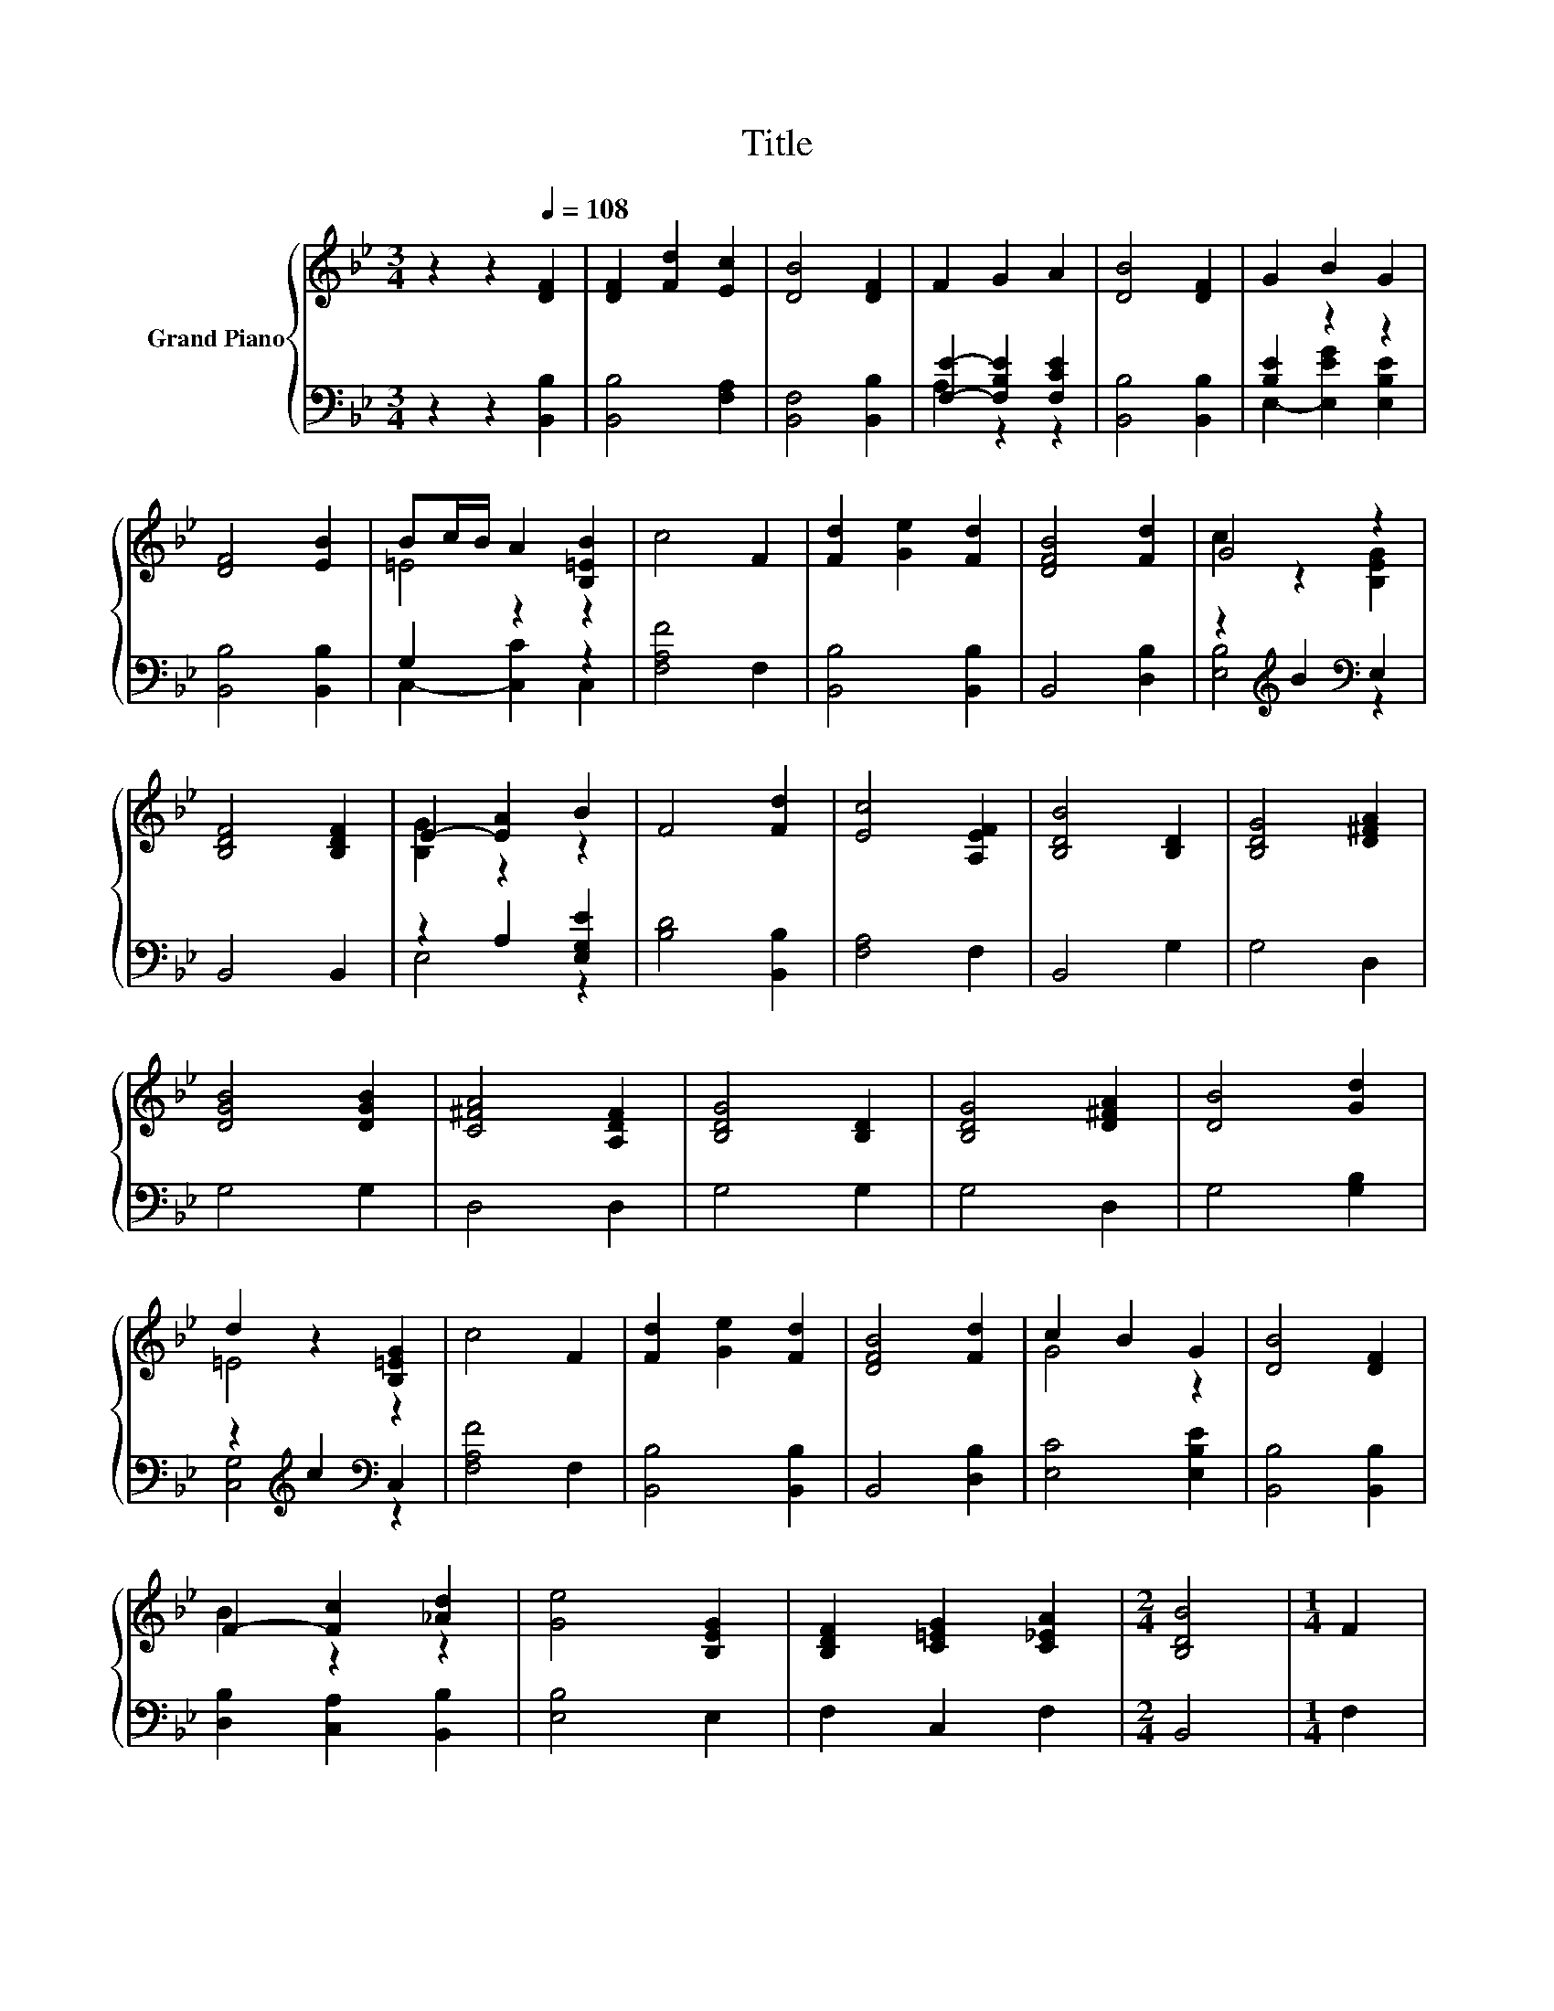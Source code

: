 X:1
T:Title
%%score { ( 1 4 ) | ( 2 3 ) }
L:1/8
M:3/4
K:Bb
V:1 treble nm="Grand Piano"
V:4 treble 
V:2 bass 
V:3 bass 
V:1
 z2 z2[Q:1/4=108] [DF]2 | [DF]2 [Fd]2 [Ec]2 | [DB]4 [DF]2 | F2 G2 A2 | [DB]4 [DF]2 | G2 B2 G2 | %6
 [DF]4 [EB]2 | Bc/B/ A2 [B,=EB]2 | c4 F2 | [Fd]2 [Ge]2 [Fd]2 | [DFB]4 [Fd]2 | G4 z2 | %12
 [B,DF]4 [B,DF]2 | E2- [EA]2 B2 | F4 [Fd]2 | [Ec]4 [A,EF]2 | [B,DB]4 [B,D]2 | [B,DG]4 [D^FA]2 | %18
 [DGB]4 [DGB]2 | [C^FA]4 [A,DF]2 | [B,DG]4 [B,D]2 | [B,DG]4 [D^FA]2 | [DB]4 [Gd]2 | %23
 d2 z2 [B,=EG]2 | c4 F2 | [Fd]2 [Ge]2 [Fd]2 | [DFB]4 [Fd]2 | c2 B2 G2 | [DB]4 [DF]2 | %29
 F2- [Fc]2 [_Ad]2 | [Ge]4 [B,EG]2 | [B,DF]2 [C=EG]2 [C_EA]2 |[M:2/4] [B,DB]4 |[M:1/4] F2 | %34
[M:3/4] F2 G2 A2 | B4 D2 | E2 D2 C2 | B,4 [B,FB]2 | c2 c2 d2 | c4 A2 | [=EB]2 [EG]2 [Ec]2 | %41
[M:2/4] [A,F]4 |[M:1/4] [B,DF]2 |[M:3/4] [B,EG]2 [B,EG]2 [D^FA]2 | B2 B2 B2 | c2 B2 c2 | %46
 [Fd]4 [Fd]2 | [Fd]2 [Fe]2 [Fd]2 |[M:7/8] [EG]2 [Gc]3 [EGc]2 |[M:3/4] [DF]2 [C=EG]2 [C_EA]2 | %50
[M:2/4] [B,DB]4 |] %51
V:2
 z2 z2 [B,,B,]2 | [B,,B,]4 [F,A,]2 | [B,,F,]4 [B,,B,]2 | [F,E]2- [F,B,E]2 [F,CE]2 | %4
 [B,,B,]4 [B,,B,]2 | [B,E]2 z2 z2 | [B,,B,]4 [B,,B,]2 | G,2 z2 z2 | [F,A,F]4 F,2 | %9
 [B,,B,]4 [B,,B,]2 | B,,4 [D,B,]2 | z2[K:treble] B2[K:bass] E,2 | B,,4 B,,2 | z2 A,2 [E,G,E]2 | %14
 [B,D]4 [B,,B,]2 | [F,A,]4 F,2 | B,,4 G,2 | G,4 D,2 | G,4 G,2 | D,4 D,2 | G,4 G,2 | G,4 D,2 | %22
 G,4 [G,B,]2 | z2[K:treble] c2[K:bass] C,2 | [F,A,F]4 F,2 | [B,,B,]4 [B,,B,]2 | B,,4 [D,B,]2 | %27
 [E,C]4 [E,B,E]2 | [B,,B,]4 [B,,B,]2 | [D,B,]2 [C,A,]2 [B,,B,]2 | [E,B,]4 E,2 | F,2 C,2 F,2 | %32
[M:2/4] B,,4 |[M:1/4] F,2 |[M:3/4] F,2 G,2 A,2 | B,4 D,2 | E,2 D,2 C,2 | B,,4 D,2 | %38
 [F,A,F]2 [F,A,F]2 [F,B,F]2 | [F,A,F]4 [F,CF]2 | [C,C]2 [C,C]2 [C,B,]2 |[M:2/4] F,4 |[M:1/4] B,,2 | %43
[M:3/4] E,2 E,2 D,2 | [G,DG]2 [G,DG]2 [G,B,D]2 | [F,A,F]2 [F,G,F]2[K:bass] [F,A,F]2 | %46
 [B,,B,]4 [B,,B,]2 | [B,,B,]2 [C,A,]2 [D,B,]2 |[M:7/8] [E,B,]2 [E,B,]3 E,2 |[M:3/4] F,2 C,2 F,2 | %50
[M:2/4] B,,4 |] %51
V:3
 x6 | x6 | x6 | A,2 z2 z2 | x6 | E,2- [E,EG]2 [E,B,E]2 | x6 | C,2- [C,C]2 C,2 | x6 | x6 | x6 | %11
 [E,B,]4[K:treble][K:bass] z2 | x6 | E,4 z2 | x6 | x6 | x6 | x6 | x6 | x6 | x6 | x6 | x6 | %23
 [C,G,]4[K:treble][K:bass] z2 | x6 | x6 | x6 | x6 | x6 | x6 | x6 | x6 |[M:2/4] x4 |[M:1/4] x2 | %34
[M:3/4] x6 | x6 | x6 | x6 | x6 | x6 | x6 |[M:2/4] x4 |[M:1/4] x2 |[M:3/4] x6 | x6 | x4[K:bass] x2 | %46
 x6 | x6 |[M:7/8] x7 |[M:3/4] x6 |[M:2/4] x4 |] %51
V:4
 x6 | x6 | x6 | x6 | x6 | x6 | x6 | =E4 z2 | x6 | x6 | x6 | c2 z2 [B,EG]2 | x6 | [B,G]2 z2 z2 | %14
 x6 | x6 | x6 | x6 | x6 | x6 | x6 | x6 | x6 | =E4 z2 | x6 | x6 | x6 | G4 z2 | x6 | B2 z2 z2 | x6 | %31
 x6 |[M:2/4] x4 |[M:1/4] x2 |[M:3/4] x6 | x6 | x6 | x6 | x6 | x6 | x6 |[M:2/4] x4 |[M:1/4] x2 | %43
[M:3/4] x6 | x6 | x6 | x6 | x6 |[M:7/8] x7 |[M:3/4] x6 |[M:2/4] x4 |] %51

